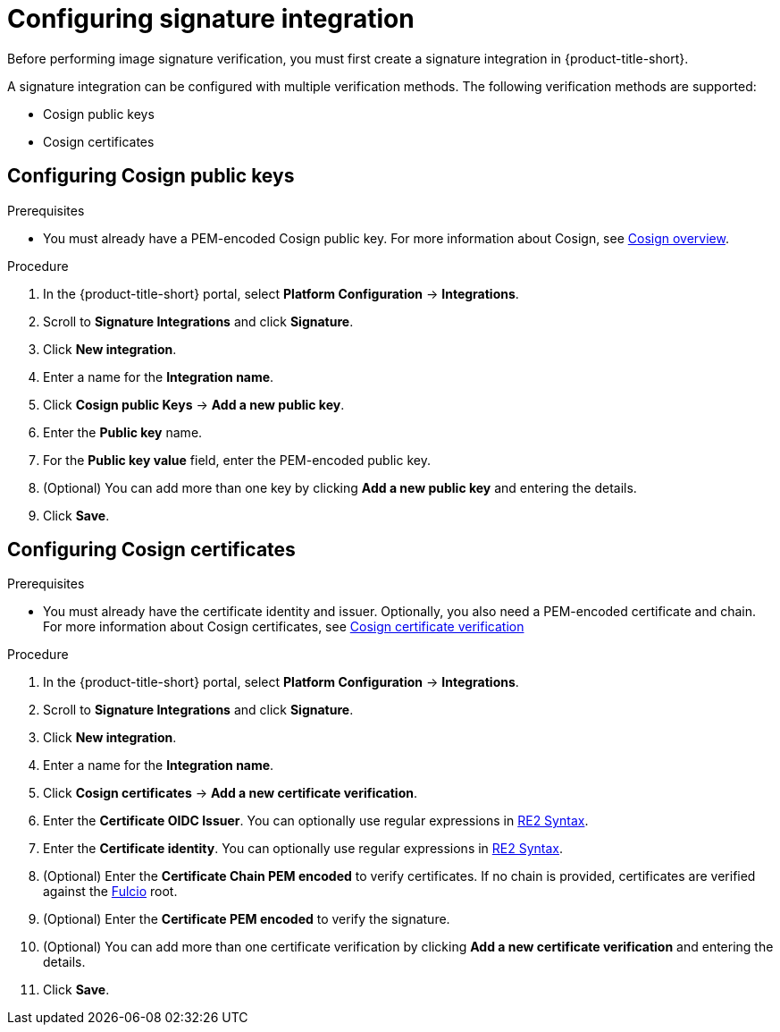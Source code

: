 // Module included in the following assemblies:
//
// * operating/verify-image-signatures.adoc
:_mod-docs-content-type: PROCEDURE
[id="configure-signature-integration_{context}"]
= Configuring signature integration

Before performing image signature verification, you must first create a signature integration in {product-title-short}.

A signature integration can be configured with multiple verification methods. The following verification methods are supported:

* Cosign public keys
* Cosign certificates

[id="configuring-cosign-public-keys_{context}"]
== Configuring Cosign public keys

.Prerequisites

* You must already have a PEM-encoded Cosign public key. For more information about Cosign, see link:https://docs.sigstore.dev/cosign/overview[Cosign overview].

.Procedure

. In the {product-title-short} portal, select *Platform Configuration* -> *Integrations*.
. Scroll to *Signature Integrations* and click *Signature*.
. Click *New integration*.
. Enter a name for the *Integration name*.
. Click *Cosign public Keys* -> *Add a new public key*.
. Enter the *Public key* name.
. For the *Public key value* field, enter the PEM-encoded public key.
. (Optional) You can add more than one key by clicking *Add a new public key* and entering the details.
. Click *Save*.

[id="configuring-cosign-certs_{context}"]
== Configuring Cosign certificates

.Prerequisites

* You must already have the certificate identity and issuer. Optionally, you also need a PEM-encoded certificate and chain. For more information about Cosign certificates, see link:https://docs.sigstore.dev/verifying/verify/#verify-image-with-user-provided-trusted-chain[Cosign certificate verification]

.Procedure

. In the {product-title-short} portal, select *Platform Configuration* -> *Integrations*.
. Scroll to *Signature Integrations* and click *Signature*.
. Click *New integration*.
. Enter a name for the *Integration name*.
. Click *Cosign certificates* -> *Add a new certificate verification*.
. Enter the *Certificate OIDC Issuer*. You can optionally use regular expressions in link:https://github.com/google/re2/wiki/Syntax[RE2 Syntax].
. Enter the *Certificate identity*. You can optionally use regular expressions in link:https://github.com/google/re2/wiki/Syntax[RE2 Syntax].
. (Optional) Enter the *Certificate Chain PEM encoded* to verify certificates. If no chain is provided, certificates are verified against the link:https://docs.sigstore.dev/certificate_authority/overview/[Fulcio] root.
. (Optional) Enter the *Certificate PEM encoded* to verify the signature.
. (Optional) You can add more than one certificate verification by clicking *Add a new certificate verification* and entering the details.
. Click *Save*.

